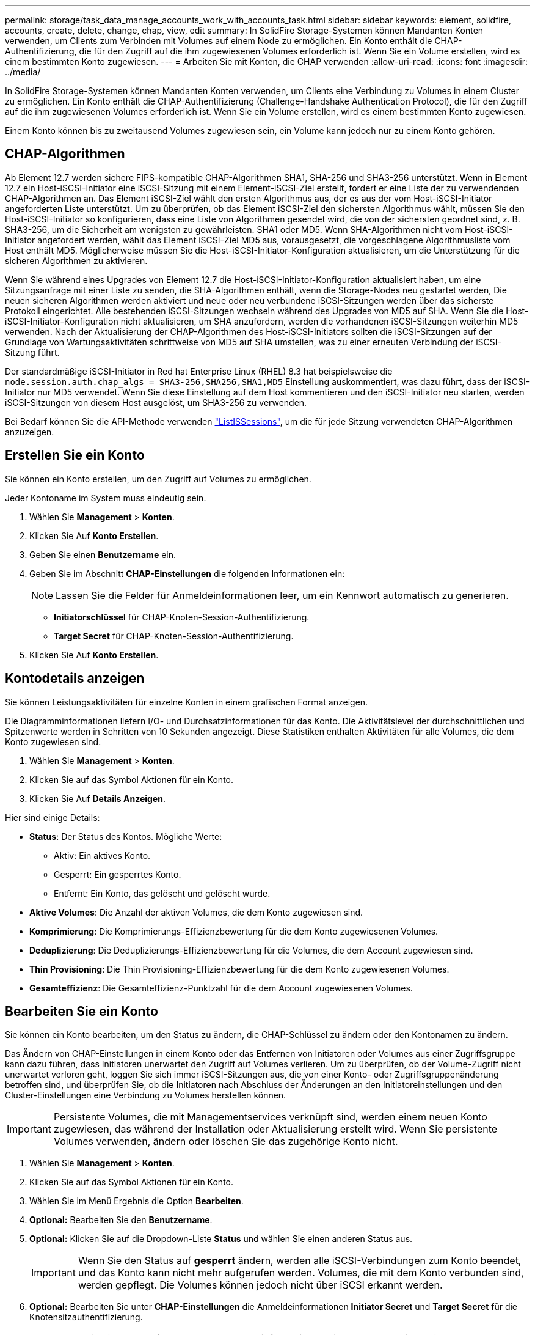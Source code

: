 ---
permalink: storage/task_data_manage_accounts_work_with_accounts_task.html 
sidebar: sidebar 
keywords: element, solidfire, accounts, create, delete, change, chap, view, edit 
summary: In SolidFire Storage-Systemen können Mandanten Konten verwenden, um Clients zum Verbinden mit Volumes auf einem Node zu ermöglichen. Ein Konto enthält die CHAP-Authentifizierung, die für den Zugriff auf die ihm zugewiesenen Volumes erforderlich ist. Wenn Sie ein Volume erstellen, wird es einem bestimmten Konto zugewiesen. 
---
= Arbeiten Sie mit Konten, die CHAP verwenden
:allow-uri-read: 
:icons: font
:imagesdir: ../media/


[role="lead"]
In SolidFire Storage-Systemen können Mandanten Konten verwenden, um Clients eine Verbindung zu Volumes in einem Cluster zu ermöglichen. Ein Konto enthält die CHAP-Authentifizierung (Challenge-Handshake Authentication Protocol), die für den Zugriff auf die ihm zugewiesenen Volumes erforderlich ist. Wenn Sie ein Volume erstellen, wird es einem bestimmten Konto zugewiesen.

Einem Konto können bis zu zweitausend Volumes zugewiesen sein, ein Volume kann jedoch nur zu einem Konto gehören.



== CHAP-Algorithmen

Ab Element 12.7 werden sichere FIPS-kompatible CHAP-Algorithmen SHA1, SHA-256 und SHA3-256 unterstützt. Wenn in Element 12.7 ein Host-iSCSI-Initiator eine iSCSI-Sitzung mit einem Element-iSCSI-Ziel erstellt, fordert er eine Liste der zu verwendenden CHAP-Algorithmen an. Das Element iSCSI-Ziel wählt den ersten Algorithmus aus, der es aus der vom Host-iSCSI-Initiator angeforderten Liste unterstützt. Um zu überprüfen, ob das Element iSCSI-Ziel den sichersten Algorithmus wählt, müssen Sie den Host-iSCSI-Initiator so konfigurieren, dass eine Liste von Algorithmen gesendet wird, die von der sichersten geordnet sind, z. B. SHA3-256, um die Sicherheit am wenigsten zu gewährleisten. SHA1 oder MD5. Wenn SHA-Algorithmen nicht vom Host-iSCSI-Initiator angefordert werden, wählt das Element iSCSI-Ziel MD5 aus, vorausgesetzt, die vorgeschlagene Algorithmusliste vom Host enthält MD5. Möglicherweise müssen Sie die Host-iSCSI-Initiator-Konfiguration aktualisieren, um die Unterstützung für die sicheren Algorithmen zu aktivieren.

Wenn Sie während eines Upgrades von Element 12.7 die Host-iSCSI-Initiator-Konfiguration aktualisiert haben, um eine Sitzungsanfrage mit einer Liste zu senden, die SHA-Algorithmen enthält, wenn die Storage-Nodes neu gestartet werden, Die neuen sicheren Algorithmen werden aktiviert und neue oder neu verbundene iSCSI-Sitzungen werden über das sicherste Protokoll eingerichtet. Alle bestehenden iSCSI-Sitzungen wechseln während des Upgrades von MD5 auf SHA. Wenn Sie die Host-iSCSI-Initiator-Konfiguration nicht aktualisieren, um SHA anzufordern, werden die vorhandenen iSCSI-Sitzungen weiterhin MD5 verwenden. Nach der Aktualisierung der CHAP-Algorithmen des Host-iSCSI-Initiators sollten die iSCSI-Sitzungen auf der Grundlage von Wartungsaktivitäten schrittweise von MD5 auf SHA umstellen, was zu einer erneuten Verbindung der iSCSI-Sitzung führt.

Der standardmäßige iSCSI-Initiator in Red hat Enterprise Linux (RHEL) 8.3 hat beispielsweise die `node.session.auth.chap_algs = SHA3-256,SHA256,SHA1,MD5` Einstellung auskommentiert, was dazu führt, dass der iSCSI-Initiator nur MD5 verwendet. Wenn Sie diese Einstellung auf dem Host kommentieren und den iSCSI-Initiator neu starten, werden iSCSI-Sitzungen von diesem Host ausgelöst, um SHA3-256 zu verwenden.

Bei Bedarf können Sie die API-Methode verwenden https://docs.netapp.com/us-en/element-software/api/reference_element_api_listiscsisessions.html["ListISSessions"], um die für jede Sitzung verwendeten CHAP-Algorithmen anzuzeigen.



== Erstellen Sie ein Konto

Sie können ein Konto erstellen, um den Zugriff auf Volumes zu ermöglichen.

Jeder Kontoname im System muss eindeutig sein.

. Wählen Sie *Management* > *Konten*.
. Klicken Sie Auf *Konto Erstellen*.
. Geben Sie einen *Benutzername* ein.
. Geben Sie im Abschnitt *CHAP-Einstellungen* die folgenden Informationen ein:
+

NOTE: Lassen Sie die Felder für Anmeldeinformationen leer, um ein Kennwort automatisch zu generieren.

+
** *Initiatorschlüssel* für CHAP-Knoten-Session-Authentifizierung.
** *Target Secret* für CHAP-Knoten-Session-Authentifizierung.


. Klicken Sie Auf *Konto Erstellen*.




== Kontodetails anzeigen

Sie können Leistungsaktivitäten für einzelne Konten in einem grafischen Format anzeigen.

Die Diagramminformationen liefern I/O- und Durchsatzinformationen für das Konto. Die Aktivitätslevel der durchschnittlichen und Spitzenwerte werden in Schritten von 10 Sekunden angezeigt. Diese Statistiken enthalten Aktivitäten für alle Volumes, die dem Konto zugewiesen sind.

. Wählen Sie *Management* > *Konten*.
. Klicken Sie auf das Symbol Aktionen für ein Konto.
. Klicken Sie Auf *Details Anzeigen*.


Hier sind einige Details:

* *Status*: Der Status des Kontos. Mögliche Werte:
+
** Aktiv: Ein aktives Konto.
** Gesperrt: Ein gesperrtes Konto.
** Entfernt: Ein Konto, das gelöscht und gelöscht wurde.


* *Aktive Volumes*: Die Anzahl der aktiven Volumes, die dem Konto zugewiesen sind.
* *Komprimierung*: Die Komprimierungs-Effizienzbewertung für die dem Konto zugewiesenen Volumes.
* *Deduplizierung*: Die Deduplizierungs-Effizienzbewertung für die Volumes, die dem Account zugewiesen sind.
* *Thin Provisioning*: Die Thin Provisioning-Effizienzbewertung für die dem Konto zugewiesenen Volumes.
* *Gesamteffizienz*: Die Gesamteffizienz-Punktzahl für die dem Account zugewiesenen Volumes.




== Bearbeiten Sie ein Konto

Sie können ein Konto bearbeiten, um den Status zu ändern, die CHAP-Schlüssel zu ändern oder den Kontonamen zu ändern.

Das Ändern von CHAP-Einstellungen in einem Konto oder das Entfernen von Initiatoren oder Volumes aus einer Zugriffsgruppe kann dazu führen, dass Initiatoren unerwartet den Zugriff auf Volumes verlieren. Um zu überprüfen, ob der Volume-Zugriff nicht unerwartet verloren geht, loggen Sie sich immer iSCSI-Sitzungen aus, die von einer Konto- oder Zugriffsgruppenänderung betroffen sind, und überprüfen Sie, ob die Initiatoren nach Abschluss der Änderungen an den Initiatoreinstellungen und den Cluster-Einstellungen eine Verbindung zu Volumes herstellen können.


IMPORTANT: Persistente Volumes, die mit Managementservices verknüpft sind, werden einem neuen Konto zugewiesen, das während der Installation oder Aktualisierung erstellt wird. Wenn Sie persistente Volumes verwenden, ändern oder löschen Sie das zugehörige Konto nicht.

. Wählen Sie *Management* > *Konten*.
. Klicken Sie auf das Symbol Aktionen für ein Konto.
. Wählen Sie im Menü Ergebnis die Option *Bearbeiten*.
. *Optional:* Bearbeiten Sie den *Benutzername*.
. *Optional:* Klicken Sie auf die Dropdown-Liste *Status* und wählen Sie einen anderen Status aus.
+

IMPORTANT: Wenn Sie den Status auf *gesperrt* ändern, werden alle iSCSI-Verbindungen zum Konto beendet, und das Konto kann nicht mehr aufgerufen werden. Volumes, die mit dem Konto verbunden sind, werden gepflegt. Die Volumes können jedoch nicht über iSCSI erkannt werden.

. *Optional:* Bearbeiten Sie unter *CHAP-Einstellungen* die Anmeldeinformationen *Initiator Secret* und *Target Secret* für die Knotensitzauthentifizierung.
+

NOTE: Wenn Sie die *CHAP-Einstellungen*-Anmeldeinformationen nicht ändern, bleiben diese unverändert. Wenn Sie die Felder für die Anmeldeinformationen leer lassen, generiert das System neue Passwörter.

. Klicken Sie Auf *Änderungen Speichern*.




== Löschen Sie ein Konto

Sie können ein Konto löschen, wenn es nicht mehr benötigt wird.

Löschen und löschen Sie alle Volumes, die mit dem Konto verknüpft sind, bevor Sie das Konto löschen.


IMPORTANT: Persistente Volumes, die mit Managementservices verknüpft sind, werden einem neuen Konto zugewiesen, das während der Installation oder Aktualisierung erstellt wird. Wenn Sie persistente Volumes verwenden, ändern oder löschen Sie das zugehörige Konto nicht.

. Wählen Sie *Management* > *Konten*.
. Klicken Sie auf das Aktionen-Symbol für das Konto, das Sie löschen möchten.
. Wählen Sie im Menü Ergebnis die Option *Löschen* aus.
. Bestätigen Sie die Aktion.




== Weitere Informationen

* https://docs.netapp.com/us-en/element-software/index.html["Dokumentation von SolidFire und Element Software"]
* https://docs.netapp.com/us-en/vcp/index.html["NetApp Element Plug-in für vCenter Server"^]

